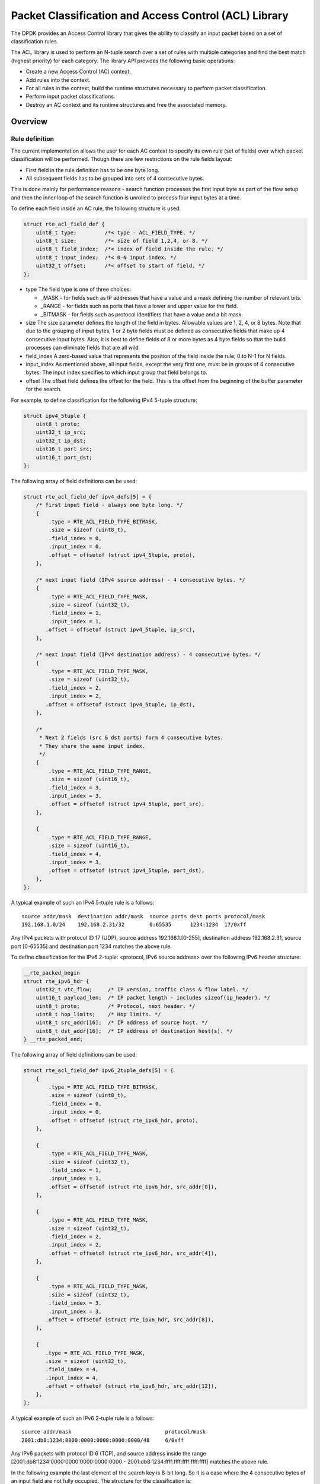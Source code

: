 ..  SPDX-License-Identifier: BSD-3-Clause
    Copyright(c) 2010-2015 Intel Corporation.

Packet Classification and Access Control (ACL) Library
======================================================

The DPDK provides an Access Control library that gives the ability
to classify an input packet based on a set of classification rules.

The ACL library is used to perform an N-tuple search over a set of rules with multiple categories
and find the best match (highest priority) for each category.
The library API provides the following basic operations:

*   Create a new Access Control (AC) context.

*   Add rules into the context.

*   For all rules in the context, build the runtime structures necessary to perform packet classification.

*   Perform input packet classifications.

*   Destroy an AC context and its runtime structures and free the associated memory.

Overview
--------

Rule definition
~~~~~~~~~~~~~~~

The current implementation allows the user for each AC context to specify its own rule (set of fields)
over which packet classification will be performed.
Though there are few restrictions on the rule fields layout:

*  First field in the rule definition has to be one byte long.
*  All subsequent fields has to be grouped into sets of 4 consecutive bytes.

This is done mainly for performance reasons - search function processes the first input byte as part of the flow setup and then the inner loop of the search function is unrolled to process four input bytes at a time.

To define each field inside an AC rule, the following structure is used:

.. code-block:: c

    struct rte_acl_field_def {
        uint8_t type;         /*< type - ACL_FIELD_TYPE. */
        uint8_t size;         /*< size of field 1,2,4, or 8. */
        uint8_t field_index;  /*< index of field inside the rule. */
        uint8_t input_index;  /*< 0-N input index. */
        uint32_t offset;      /*< offset to start of field. */
    };

*   type
    The field type is one of three choices:

    *   _MASK - for fields such as IP addresses that have a value and a mask defining the number of relevant bits.

    *   _RANGE - for fields such as ports that have a lower and upper value for the field.

    *   _BITMASK - for fields such as protocol identifiers that have a value and a bit mask.

*   size
    The size parameter defines the length of the field in bytes. Allowable values are 1, 2, 4, or 8 bytes.
    Note that due to the grouping of input bytes, 1 or 2 byte fields must be defined as consecutive fields
    that make up 4 consecutive input bytes.
    Also, it is best to define fields of 8 or more bytes as 4 byte fields so that
    the build processes can eliminate fields that are all wild.

*   field_index
    A zero-based value that represents the position of the field inside the rule; 0 to N-1 for N fields.

*   input_index
    As mentioned above, all input fields, except the very first one, must be in groups of 4 consecutive bytes.
    The input index specifies to which input group that field belongs to.

*   offset
    The offset field defines the offset for the field.
    This is the offset from the beginning of the buffer parameter for the search.

For example, to define classification for the following IPv4 5-tuple structure:

.. code-block:: c

    struct ipv4_5tuple {
        uint8_t proto;
        uint32_t ip_src;
        uint32_t ip_dst;
        uint16_t port_src;
        uint16_t port_dst;
    };

The following array of field definitions can be used:

.. code-block:: c

    struct rte_acl_field_def ipv4_defs[5] = {
        /* first input field - always one byte long. */
        {
            .type = RTE_ACL_FIELD_TYPE_BITMASK,
            .size = sizeof (uint8_t),
            .field_index = 0,
            .input_index = 0,
            .offset = offsetof (struct ipv4_5tuple, proto),
        },

        /* next input field (IPv4 source address) - 4 consecutive bytes. */
        {
            .type = RTE_ACL_FIELD_TYPE_MASK,
            .size = sizeof (uint32_t),
            .field_index = 1,
            .input_index = 1,
           .offset = offsetof (struct ipv4_5tuple, ip_src),
        },

        /* next input field (IPv4 destination address) - 4 consecutive bytes. */
        {
            .type = RTE_ACL_FIELD_TYPE_MASK,
            .size = sizeof (uint32_t),
            .field_index = 2,
            .input_index = 2,
           .offset = offsetof (struct ipv4_5tuple, ip_dst),
        },

        /*
         * Next 2 fields (src & dst ports) form 4 consecutive bytes.
         * They share the same input index.
         */
        {
            .type = RTE_ACL_FIELD_TYPE_RANGE,
            .size = sizeof (uint16_t),
            .field_index = 3,
            .input_index = 3,
            .offset = offsetof (struct ipv4_5tuple, port_src),
        },

        {
            .type = RTE_ACL_FIELD_TYPE_RANGE,
            .size = sizeof (uint16_t),
            .field_index = 4,
            .input_index = 3,
            .offset = offsetof (struct ipv4_5tuple, port_dst),
        },
    };

A typical example of such an IPv4 5-tuple rule is a follows:

::

    source addr/mask  destination addr/mask  source ports dest ports protocol/mask
    192.168.1.0/24    192.168.2.31/32        0:65535      1234:1234  17/0xff

Any IPv4 packets with protocol ID 17 (UDP), source address 192.168.1.[0-255], destination address 192.168.2.31,
source port [0-65535] and destination port 1234 matches the above rule.

To define classification for the IPv6 2-tuple: <protocol, IPv6 source address> over the following IPv6 header structure:

.. code-block:: c

    __rte_packed_begin
    struct rte_ipv6_hdr {
        uint32_t vtc_flow;     /* IP version, traffic class & flow label. */
        uint16_t payload_len;  /* IP packet length - includes sizeof(ip_header). */
        uint8_t proto;         /* Protocol, next header. */
        uint8_t hop_limits;    /* Hop limits. */
        uint8_t src_addr[16];  /* IP address of source host. */
        uint8_t dst_addr[16];  /* IP address of destination host(s). */
    } __rte_packed_end;

The following array of field definitions can be used:

.. code-block:: c

    struct rte_acl_field_def ipv6_2tuple_defs[5] = {
        {
            .type = RTE_ACL_FIELD_TYPE_BITMASK,
            .size = sizeof (uint8_t),
            .field_index = 0,
            .input_index = 0,
            .offset = offsetof (struct rte_ipv6_hdr, proto),
        },

        {
            .type = RTE_ACL_FIELD_TYPE_MASK,
            .size = sizeof (uint32_t),
            .field_index = 1,
            .input_index = 1,
            .offset = offsetof (struct rte_ipv6_hdr, src_addr[0]),
        },

        {
            .type = RTE_ACL_FIELD_TYPE_MASK,
            .size = sizeof (uint32_t),
            .field_index = 2,
            .input_index = 2,
            .offset = offsetof (struct rte_ipv6_hdr, src_addr[4]),
        },

        {
            .type = RTE_ACL_FIELD_TYPE_MASK,
            .size = sizeof (uint32_t),
            .field_index = 3,
            .input_index = 3,
           .offset = offsetof (struct rte_ipv6_hdr, src_addr[8]),
        },

        {
           .type = RTE_ACL_FIELD_TYPE_MASK,
           .size = sizeof (uint32_t),
           .field_index = 4,
           .input_index = 4,
           .offset = offsetof (struct rte_ipv6_hdr, src_addr[12]),
        },
    };

A typical example of such an IPv6 2-tuple rule is a follows:

::

    source addr/mask                              protocol/mask
    2001:db8:1234:0000:0000:0000:0000:0000/48     6/0xff

Any IPv6 packets with protocol ID 6 (TCP), and source address inside the range
[2001:db8:1234:0000:0000:0000:0000:0000 - 2001:db8:1234:ffff:ffff:ffff:ffff:ffff] matches the above rule.

In the following example the last element of the search key is 8-bit long.
So it is a case where the 4 consecutive bytes of an input field are not fully occupied.
The structure for the classification is:

.. code-block:: c

    struct acl_key {
        uint8_t ip_proto;
        uint32_t ip_src;
        uint32_t ip_dst;
        uint8_t tos;      /*< This is partially using a 32-bit input element */
    };

The following array of field definitions can be used:

.. code-block:: c

    struct rte_acl_field_def ipv4_defs[4] = {
        /* first input field - always one byte long. */
        {
            .type = RTE_ACL_FIELD_TYPE_BITMASK,
            .size = sizeof (uint8_t),
            .field_index = 0,
            .input_index = 0,
            .offset = offsetof (struct acl_key, ip_proto),
        },

        /* next input field (IPv4 source address) - 4 consecutive bytes. */
        {
            .type = RTE_ACL_FIELD_TYPE_MASK,
            .size = sizeof (uint32_t),
            .field_index = 1,
            .input_index = 1,
           .offset = offsetof (struct acl_key, ip_src),
        },

        /* next input field (IPv4 destination address) - 4 consecutive bytes. */
        {
            .type = RTE_ACL_FIELD_TYPE_MASK,
            .size = sizeof (uint32_t),
            .field_index = 2,
            .input_index = 2,
           .offset = offsetof (struct acl_key, ip_dst),
        },

        /*
         * Next element of search key (Type of Service) is indeed 1 byte long.
         * Anyway we need to allocate all the 4 consecutive bytes for it.
         */
        {
            .type = RTE_ACL_FIELD_TYPE_BITMASK,
            .size = sizeof (uint32_t), /* All the 4 consecutive bytes are allocated */
            .field_index = 3,
            .input_index = 3,
            .offset = offsetof (struct acl_key, tos),
        },
    };

A typical example of such an IPv4 4-tuple rule is as follows:

::

    source addr/mask  destination addr/mask  tos/mask protocol/mask
    192.168.1.0/24    192.168.2.31/32        1/0xff   6/0xff

Any IPv4 packets with protocol ID 6 (TCP), source address 192.168.1.[0-255], destination address 192.168.2.31,
ToS 1 matches the above rule.

When creating a set of rules, for each rule, additional information must be supplied also:

*   **priority**: A weight to measure the priority of the rules (higher is better).
    If the input tuple matches more than one rule, then the rule with the higher priority is returned.
    Note that if the input tuple matches more than one rule and these rules have equal priority,
    it is undefined which rule is returned as a match.
    It is recommended to assign a unique priority for each rule.

*   **category_mask**: Each rule uses a bit mask value to select the relevant category(s) for the rule.
    When a lookup is performed, the result for each category is returned.
    This effectively provides a "parallel lookup" by enabling a single search to return multiple results if,
    for example, there were four different sets of ACL rules, one for access control, one for routing, and so on.
    Each set could be assigned its own category and by combining them into a single database,
    one lookup returns a result for each of the four sets.

*   **userdata**: A user-defined value.
    For each category, a successful match returns the userdata field of the highest priority matched rule.
    When no rules match, returned value is zero.

.. note::

    When adding new rules into an ACL context, all fields must be in host byte order (LSB).
    When the search is performed for an input tuple, all fields in that tuple must be in network byte order (MSB).

RT memory size limit
~~~~~~~~~~~~~~~~~~~~

Build phase (rte_acl_build()) creates for a given set of rules internal structure for further run-time traversal.
With current implementation it is a set of multi-bit tries (with stride == 8).
Depending on the rules set, that could consume significant amount of memory.
In attempt to conserve some space ACL build process tries to split the given
rule-set into several non-intersecting subsets and construct a separate trie
for each of them.
Depending on the rule-set, it might reduce RT memory requirements but might
increase classification time.
There is a possibility at build-time to specify maximum memory limit for internal RT structures for given AC context.
It could be done via **max_size** field of the **rte_acl_config** structure.
Setting it to the value greater than zero, instructs rte_acl_build() to:

*   attempt to minimize number of tries in the RT table, but
*   make sure that size of RT table wouldn't exceed given value.

Setting it to zero makes rte_acl_build() to use the default behavior:
try to minimize size of the RT structures, but doesn't expose any hard limit on it.

That gives the user the ability to decisions about performance/space trade-off.
For example:

.. code-block:: c

    struct rte_acl_ctx * acx;
    struct rte_acl_config cfg;
    int ret;

    /*
     * assuming that acx points to already created and
     * populated with rules AC context and cfg filled properly.
     */

     /* try to build AC context, with RT structures less then 8MB. */
     cfg.max_size = 0x800000;
     ret = rte_acl_build(acx, &cfg);

     /*
      * RT structures can't fit into 8MB for given context.
      * Try to build without exposing any hard limit.
      */
     if (ret == -ERANGE) {
        cfg.max_size = 0;
        ret = rte_acl_build(acx, &cfg);
     }



Classification methods
~~~~~~~~~~~~~~~~~~~~~~

After rte_acl_build() over given AC context has finished successfully, it can be used to perform classification - search for a rule with highest priority over the input data.
There are several implementations of classify algorithm:

*   **RTE_ACL_CLASSIFY_SCALAR**: generic implementation, doesn't require any specific HW support.
    Requires max SIMD bitwidth to be at least 64.

*   **RTE_ACL_CLASSIFY_SSE**: vector implementation, can process up to 8 flows in parallel. Requires SSE 4.1 support.
    Requires max SIMD bitwidth to be at least 128.

*   **RTE_ACL_CLASSIFY_AVX2**: vector implementation, can process up to 16 flows in parallel. Requires AVX2 support.
    Requires max SIMD bitwidth to be at least 256.

*   **RTE_ACL_CLASSIFY_NEON**: vector implementation, can process up to 8 flows
    in parallel. Requires NEON support. Requires max SIMD bitwidth to be at least 128.

*   **RTE_ACL_CLASSIFY_ALTIVEC**: vector implementation, can process up to 8
    flows in parallel. Requires ALTIVEC support. Requires max SIMD bitwidth to be at least 128.

*   **RTE_ACL_CLASSIFY_AVX512X16**: vector implementation, can process up to 16
    flows in parallel. Uses 256-bit width SIMD registers.
    Requires AVX512 support. Requires max SIMD bitwidth to be at least 256.

*   **RTE_ACL_CLASSIFY_AVX512X32**: vector implementation, can process up to 32
    flows in parallel. Uses 512-bit width SIMD registers.
    Requires AVX512 support. Requires max SIMD bitwidth to be at least 512.

It is purely a runtime decision which method to choose, there is no build-time difference.
All implementations operates over the same internal RT structures and use similar principles. The main difference is that vector implementations can manually exploit IA SIMD instructions and process several input data flows in parallel.
At startup ACL library determines the highest available classify method for the given platform and sets it as default one. Though the user has an ability to override the default classifier function for a given ACL context or perform particular search using non-default classify method. In that case it is user responsibility to make sure that given platform supports selected classify implementation.

.. note::

     Runtime algorithm selection obeys EAL max SIMD bitwidth parameter.
     For more details about expected behaviour please see :ref:`max_simd_bitwidth`

Application Programming Interface (API) Usage
---------------------------------------------

.. note::

    For more details about the Access Control API, please refer to the *DPDK API Reference*.

The following example demonstrates IPv4, 5-tuple classification for rules defined above
with multiple categories in more detail.

Classify with Multiple Categories
~~~~~~~~~~~~~~~~~~~~~~~~~~~~~~~~~

.. code-block:: c

    struct rte_acl_ctx * acx;
    struct rte_acl_config cfg;
    int ret;

    /* define a structure for the rule with up to 5 fields. */

    RTE_ACL_RULE_DEF(acl_ipv4_rule, RTE_DIM(ipv4_defs));

    /* AC context creation parameters. */

    struct rte_acl_param prm = {
        .name = "ACL_example",
        .socket_id = SOCKET_ID_ANY,
        .rule_size = RTE_ACL_RULE_SZ(RTE_DIM(ipv4_defs)),

        /* number of fields per rule. */

        .max_rule_num = 8, /* maximum number of rules in the AC context. */
    };

    struct acl_ipv4_rule acl_rules[] = {

        /* matches all packets traveling to 192.168.0.0/16, applies for categories: 0,1 */
        {
            .data = {.userdata = 1, .category_mask = 3, .priority = 1},

            /* destination IPv4 */
            .field[2] = {.value.u32 = RTE_IPV4(192,168,0,0),. mask_range.u32 = 16,},

            /* source port */
            .field[3] = {.value.u16 = 0, .mask_range.u16 = 0xffff,},

            /* destination port */
           .field[4] = {.value.u16 = 0, .mask_range.u16 = 0xffff,},
        },

        /* matches all packets traveling to 192.168.1.0/24, applies for categories: 0 */
        {
            .data = {.userdata = 2, .category_mask = 1, .priority = 2},

            /* destination IPv4 */
            .field[2] = {.value.u32 = RTE_IPV4(192,168,1,0),. mask_range.u32 = 24,},

            /* source port */
            .field[3] = {.value.u16 = 0, .mask_range.u16 = 0xffff,},

            /* destination port */
            .field[4] = {.value.u16 = 0, .mask_range.u16 = 0xffff,},
        },

        /* matches all packets traveling from 10.1.1.1, applies for categories: 1 */
        {
            .data = {.userdata = 3, .category_mask = 2, .priority = 3},

            /* source IPv4 */
            .field[1] = {.value.u32 = RTE_IPV4(10,1,1,1),. mask_range.u32 = 32,},

            /* source port */
            .field[3] = {.value.u16 = 0, .mask_range.u16 = 0xffff,},

            /* destination port */
            .field[4] = {.value.u16 = 0, .mask_range.u16 = 0xffff,},
        },

    };


    /* create an empty AC context  */

    if ((acx = rte_acl_create(&prm)) == NULL) {

        /* handle context create failure. */

    }

    /* add rules to the context */

    ret = rte_acl_add_rules(acx, acl_rules, RTE_DIM(acl_rules));
    if (ret != 0) {
       /* handle error at adding ACL rules. */
    }

    /* prepare AC build config. */

    cfg.num_categories = 2;
    cfg.num_fields = RTE_DIM(ipv4_defs);

    memcpy(cfg.defs, ipv4_defs, sizeof (ipv4_defs));

    /* build the runtime structures for added rules, with 2 categories. */

    ret = rte_acl_build(acx, &cfg);
    if (ret != 0) {
       /* handle error at build runtime structures for ACL context. */
    }

For a tuple with source IP address: 10.1.1.1 and destination IP address: 192.168.1.15,
once the following lines are executed:

.. code-block:: c

    uint32_t results[4]; /* make classify for 4 categories. */

    rte_acl_classify(acx, data, results, 1, 4);

then the results[] array contains:

.. code-block:: c

    results[4] = {2, 3, 0, 0};

*   For category 0, both rules 1 and 2 match, but rule 2 has higher priority,
    therefore results[0] contains the userdata for rule 2.

*   For category 1, both rules 1 and 3 match, but rule 3 has higher priority,
    therefore results[1] contains the userdata for rule 3.

*   For categories 2 and 3, there are no matches, so results[2] and results[3] contain zero,
    which indicates that no matches were found for those categories.

For a tuple with source IP address: 192.168.1.1 and destination IP address: 192.168.2.11,
once the following lines are executed:

.. code-block:: c

    uint32_t results[4]; /* make classify by 4 categories. */

    rte_acl_classify(acx, data, results, 1, 4);

the results[] array contains:

.. code-block:: c

    results[4] = {1, 1, 0, 0};

*   For categories 0 and 1, only rule 1 matches.

*   For categories 2 and 3, there are no matches.

For a tuple with source IP address: 10.1.1.1 and destination IP address: 201.212.111.12,
once the following lines are executed:

.. code-block:: c

    uint32_t results[4]; /* make classify by 4 categories. */
    rte_acl_classify(acx, data, results, 1, 4);

the results[] array contains:

.. code-block:: c

    results[4] = {0, 3, 0, 0};

*   For category 1, only rule 3 matches.

*   For categories 0, 2 and 3, there are no matches.
